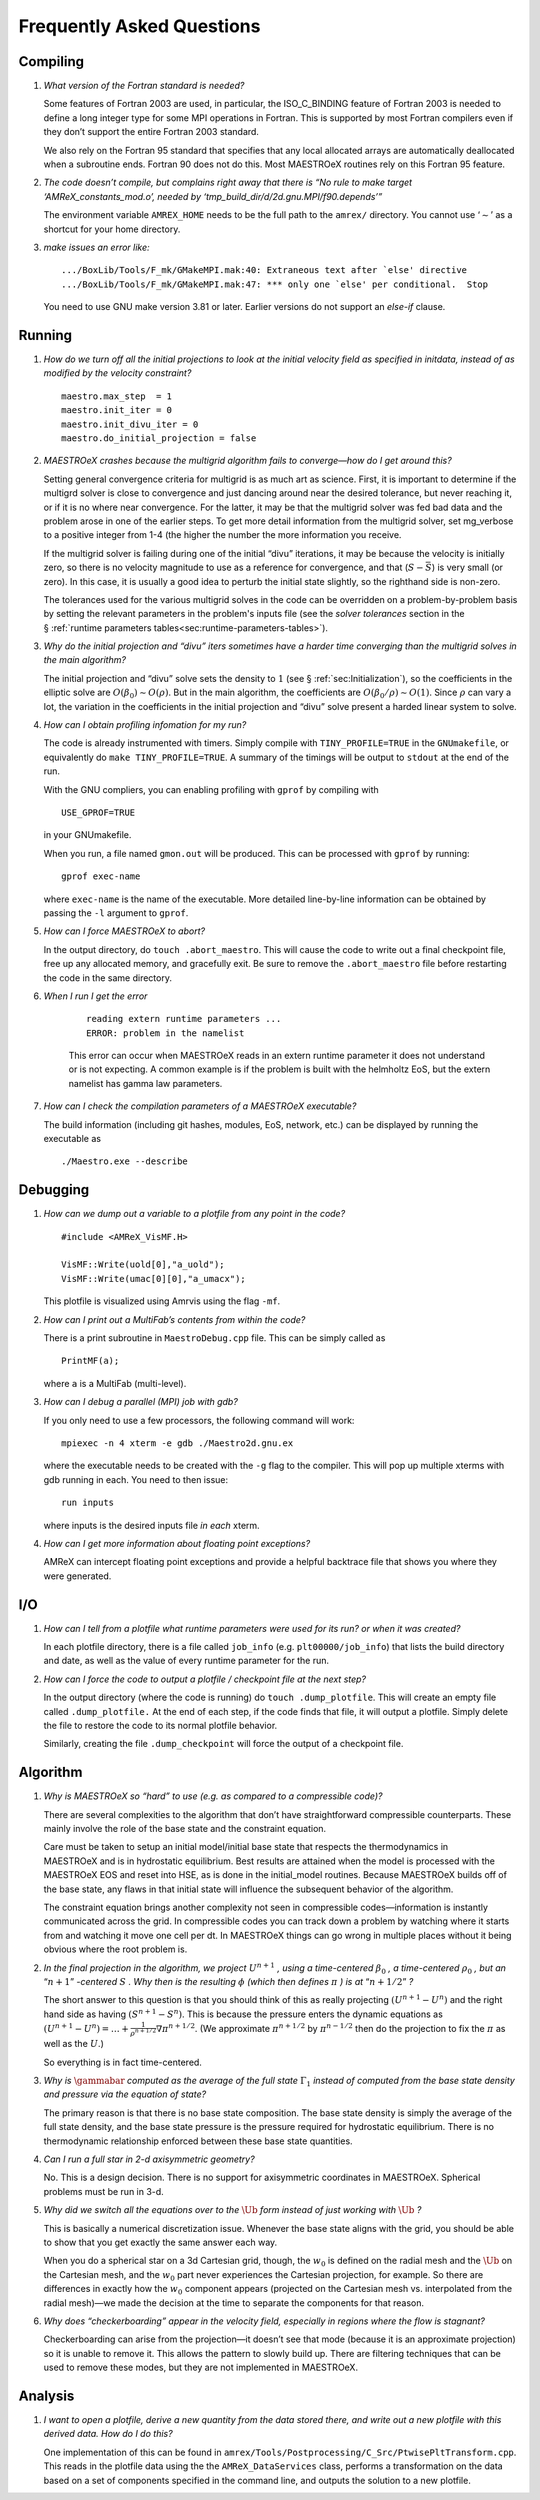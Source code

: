 **************************
Frequently Asked Questions
**************************

Compiling
=========

#. *What version of the Fortran standard is needed?*

   Some features of Fortran 2003 are used, in particular, the
   ISO_C_BINDING feature of Fortran 2003 is needed to define a long
   integer type for some MPI operations in Fortran. This is supported
   by most Fortran compilers even if they don’t support the entire
   Fortran 2003 standard.

   We also rely on the Fortran 95 standard that specifies that any
   local allocated arrays are automatically deallocated when a
   subroutine ends. Fortran 90 does not do this. Most
   MAESTROeX routines rely on this Fortran 95 feature.

   
#. *The code doesn’t compile, but complains right away that there
   is “No rule to make target ‘AMReX_constants_mod.o’, needed by ‘tmp_build_dir/d/2d.gnu.MPI/f90.depends’”*

   The environment variable ``AMREX_HOME`` needs to be the full path
   to the ``amrex/`` directory. You cannot use ‘:math:`\sim`’ as a shortcut
   for your home directory.

   
#. *make issues an error like:*

   .. raw:: latex

      \small

   ::

              .../BoxLib/Tools/F_mk/GMakeMPI.mak:40: Extraneous text after `else' directive
              .../BoxLib/Tools/F_mk/GMakeMPI.mak:47: *** only one `else' per conditional.  Stop


   You need to use GNU make version 3.81 or later. Earlier versions do
   not support an *else-if* clause.

Running
=======

#. *How do we turn off all the initial projections to look at the
   initial velocity field as specified in initdata, instead of as
   modified by the velocity constraint?*

   ::

           maestro.max_step  = 1
           maestro.init_iter = 0
           maestro.init_divu_iter = 0
           maestro.do_initial_projection = false

#. *MAESTROeX crashes because the multigrid algorithm fails to
   converge—how do I get around this?*

   Setting general convergence criteria for multigrid is as much
   art as science.
   First, it is important to determine if the multigrd solver is
   close to convergence and just dancing around near the desired
   tolerance, but never reaching it, or if it is no where near
   convergence. For the latter, it may be that the multigrid
   solver was fed bad data and the problem arose in one of the earlier
   steps. To get more detail information from the multigrid solver,
   set mg_verbose to a positive integer from 1-4 (the higher
   the number the more information you receive.

   If the multigrid solver is failing during one of the initial
   “divu” iterations, it may be because the velocity is initially
   zero, so there is no velocity magnitude to use as a reference for
   convergence, and that (:math:`S - \bar{S}`) is very small (or zero). In
   this case, it is usually a good idea to perturb the initial state
   slightly, so the righthand side is non-zero.

   The tolerances used for the various multigrid solves in the code
   can be overridden on a problem-by-problem basis by setting the relevant
   parameters in the problem's inputs file (see the `solver tolerances` section in the § :ref:`runtime parameters tables<sec:runtime-parameters-tables>`).

   
#. *Why do the initial projection and “divu” iters sometimes
   have a harder time converging than the multigrid solves in the main algorithm?*

   The initial projection and “divu” solve sets the density to :math:`1`
   (see § :ref:`sec:Initialization`), so the coefficients in the
   elliptic solve are :math:`O(\beta_0) \sim O(\rho)`. But in the main
   algorithm, the coefficients are :math:`O(\beta_0/\rho) \sim O(1)`. Since
   :math:`\rho` can vary a lot, the variation in the coefficients in the
   initial projection and “divu” solve present a harded linear system
   to solve.

   
#. *How can I obtain profiling infomation for my run?*

   The code is already instrumented with timers. Simply compile with
   ``TINY_PROFILE=TRUE`` in the ``GNUmakefile``, or equivalently do
   ``make TINY_PROFILE=TRUE``. A summary of the timings will
   be output to ``stdout`` at the end of the run.

   With the GNU compliers, you can enabling profiling with ``gprof``
   by compiling with

   ::

         USE_GPROF=TRUE

   in your GNUmakefile.

   When you run, a file named ``gmon.out`` will be produced. This can
   be processed with ``gprof`` by running:

   ::

         gprof exec-name

   where ``exec-name`` is the name of the executable. More detailed
   line-by-line information can be obtained by passing the ``-l``
   argument to ``gprof``.

   
#. *How can I force MAESTROeX to abort?*

   In the output directory, do ``touch .abort_maestro``. This
   will cause the code to write out a final checkpoint file, free up
   any allocated memory, and gracefully exit. Be sure to remove the
   ``.abort_maestro`` file before restarting the code in the
   same directory.

   
#. *When I run I get the error*

    ::

        reading extern runtime parameters ...
        ERROR: problem in the namelist

    This error can occur when MAESTROeX reads in an extern runtime parameter it
    does not understand or is not expecting. A common example is if the problem
    is built with the helmholtz EoS, but the extern namelist has gamma law
    parameters.

#. *How can I check the compilation parameters of a MAESTROeX executable?*

   The build information (including git hashes, modules, EoS, network, etc.) can be displayed by running the executable as 

   ::

       ./Maestro.exe --describe

Debugging
=========

#. *How can we dump out a variable to a plotfile from any point in the
   code?*

   ::

           #include <AMReX_VisMF.H>

           VisMF::Write(uold[0],"a_uold");
           VisMF::Write(umac[0][0],"a_umacx");

   This plotfile is visualized using Amrvis using the flag ``-mf``.
	   
#. *How can I print out a MultiFab’s contents from within the code?*

   There is a print subroutine in ``MaestroDebug.cpp`` file. This can
   be simply called as

   ::

         PrintMF(a);


   where ``a`` is a MultiFab (multi-level).

#. *How can I debug a parallel (MPI) job with gdb?*

   If you only need to use a few processors, the following command will work:

   ::

       mpiexec -n 4 xterm -e gdb ./Maestro2d.gnu.ex

   where the executable needs to be created with the ``-g`` flag to
   the compiler. This will pop up multiple xterms with gdb running
   in each. You need to then issue:

   ::

       run inputs

   where inputs is the desired inputs file *in each* xterm.

#. *How can I get more information about floating point exceptions?*

   AMReX can intercept floating point exceptions and provide a helpful
   backtrace file that shows you where they were generated. 

I/O
===

#. *How can I tell from a plotfile what runtime parameters were
   used for its run? or when it was created?*

   In each plotfile directory, there is a file called ``job_info``
   (e.g. ``plt00000/job_info``) that lists the build directory and
   date, as well as the value of every runtime parameter for the run.

#. *How can I force the code to output a plotfile / checkpoint
   file at the next step?*

   In the output directory (where the code is running) do ``touch
   .dump_plotfile``. This will create an empty file called
   ``.dump_plotfile.`` At the end of each step, if the code finds
   that file, it will output a plotfile. Simply delete the file to
   restore the code to its normal plotfile behavior.

   Similarly, creating the file ``.dump_checkpoint`` will force the
   output of a checkpoint file.

Algorithm
=========

#. *Why is MAESTROeX so “hard” to use (e.g. as compared to a
   compressible code)?*

   There are several complexities to the algorithm that don’t have
   straightforward compressible counterparts. These mainly involve the
   role of the base state and the constraint equation.

   Care must be taken to setup an initial model/initial base state that
   respects the thermodynamics in MAESTROeX and is in hydrostatic equilibrium.
   Best results are attained when the model is processed with the MAESTROeX EOS and reset into HSE, as is done in the initial_model routines.
   Because MAESTROeX builds off of the base state, any flaws in that initial
   state will influence the subsequent behavior of the algorithm.

   The constraint equation brings another complexity not seen in compressible
   codes—information is instantly communicated
   across the grid. In compressible codes you can track down a problem by
   watching where it starts from and watching it move one cell per dt. In
   MAESTROeX things can go wrong in multiple places without it being obvious
   where the root problem is.

#. *In the final projection in the algorithm, we project* :math:`U^{n+1}` *,
   using a time-centered* :math:`\beta_0` *, a time-centered* :math:`\rho_0` *, but
   an* “:math:`n+1`” *-centered* :math:`S` *. Why then is the
   resulting* :math:`\phi` *(which then defines* :math:`\pi` *) is
   at* “:math:`n+1/2`” *?*

   The short answer to this question is that you should think of this
   as really projecting :math:`(U^{n+1} - U^n)` and the right hand side as having
   :math:`(S^{n+1} - S^n)`. This is because the pressure enters the dynamic equations as
   :math:`(U^{n+1} - U^n) = \ldots + \frac{1}{\rho^{n+1/2}} \nabla \pi^{n+1/2}`.
   (We approximate :math:`\pi^{n+1/2}` by :math:`\pi^{n-1/2}` then do the projection to fix the
   :math:`\pi` as well as the :math:`U`.)

   So everything is in fact time-centered.

#. *Why is* :math:`\gammabar` *computed as the average of the full
   state* :math:`\Gamma_1` *instead of computed from the base state density and
   pressure via the equation of state?*

   The primary reason is that there is no base state composition. The
   base state density is simply the average of the full state density,
   and the base state pressure is the pressure required for hydrostatic
   equilibrium. There is no thermodynamic relationship enforced between
   these base state quantities.

#. *Can I run a full star in 2-d axisymmetric geometry?*

   No. This is a design decision. There is no support for axisymmetric
   coordinates in MAESTROeX. Spherical problems must be run in 3-d.

#. *Why did we switch all the equations over to the* :math:`\tilde{\Ub}` *form
   instead of just working with* :math:`\Ub` *?*

   This is basically a numerical discretization issue. Whenever the base
   state aligns with the grid, you should be able to show that you get
   exactly the same answer each way.

   When you do a spherical star on a 3d Cartesian grid, though, the :math:`w_0`
   is defined on the radial mesh and the :math:`\tilde{\Ub}` on the Cartesian
   mesh, and the :math:`w_0` part never experiences the Cartesian projection,
   for example. So there are differences in exactly how the :math:`w_0` component
   appears (projected on the Cartesian mesh vs. interpolated from the
   radial mesh)—we made the decision at the time to separate the
   components for that reason.

#. *Why does “checkerboarding” appear in the velocity field,
   especially in regions where the flow is stagnant?*

   Checkerboarding can arise from the projection—it doesn’t see that
   mode (because it is an approximate projection) so it is unable to
   remove it. This allows the pattern to slowly build up. There are
   filtering techniques that can be used to remove these modes, but
   they are not implemented in MAESTROeX.

Analysis
========

#. *I want to open a plotfile, derive a new quantity from
   the data stored there, and write out a new plotfile with this derived
   data. How do I do this?*

   One implementation of this can be found in
   ``amrex/Tools/Postprocessing/C_Src/PtwisePltTransform.cpp``. This reads in
   the plotfile data using the the ``AMReX_DataServices`` class, performs a
   transformation on the data based on a set of components specified in the
   command line, and outputs the solution to a new plotfile.
